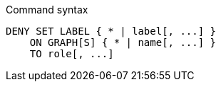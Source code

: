 .Command syntax
[source, cypher, role=noplay]
-----
DENY SET LABEL { * | label[, ...] }
    ON GRAPH[S] { * | name[, ...] }
    TO role[, ...]
-----

